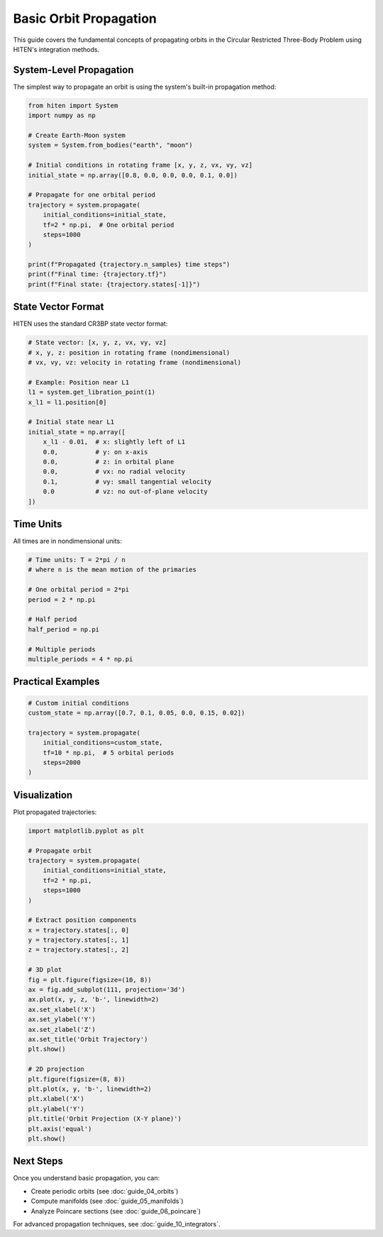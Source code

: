 Basic Orbit Propagation
========================

This guide covers the fundamental concepts of propagating orbits in the Circular Restricted Three-Body Problem using HITEN's integration methods.

System-Level Propagation
------------------------

The simplest way to propagate an orbit is using the system's built-in propagation method:

.. code-block:: python

   from hiten import System
   import numpy as np
   
   # Create Earth-Moon system
   system = System.from_bodies("earth", "moon")
   
   # Initial conditions in rotating frame [x, y, z, vx, vy, vz]
   initial_state = np.array([0.8, 0.0, 0.0, 0.0, 0.1, 0.0])
   
   # Propagate for one orbital period
   trajectory = system.propagate(
       initial_conditions=initial_state,
       tf=2 * np.pi,  # One orbital period
       steps=1000
   )
   
   print(f"Propagated {trajectory.n_samples} time steps")
   print(f"Final time: {trajectory.tf}")
   print(f"Final state: {trajectory.states[-1]}")

State Vector Format
-------------------

HITEN uses the standard CR3BP state vector format:

.. code-block:: python

   # State vector: [x, y, z, vx, vy, vz]
   # x, y, z: position in rotating frame (nondimensional)
   # vx, vy, vz: velocity in rotating frame (nondimensional)
   
   # Example: Position near L1
   l1 = system.get_libration_point(1)
   x_l1 = l1.position[0]
   
   # Initial state near L1
   initial_state = np.array([
       x_l1 - 0.01,  # x: slightly left of L1
       0.0,          # y: on x-axis
       0.0,          # z: in orbital plane
       0.0,          # vx: no radial velocity
       0.1,          # vy: small tangential velocity
       0.0           # vz: no out-of-plane velocity
   ])

Time Units
----------

All times are in nondimensional units:

.. code-block:: python

   # Time units: T = 2*pi / n
   # where n is the mean motion of the primaries
   
   # One orbital period = 2*pi
   period = 2 * np.pi
   
   # Half period
   half_period = np.pi
   
   # Multiple periods
   multiple_periods = 4 * np.pi

Practical Examples
------------------

.. code-block:: python

   # Custom initial conditions
   custom_state = np.array([0.7, 0.1, 0.05, 0.0, 0.15, 0.02])
   
   trajectory = system.propagate(
       initial_conditions=custom_state,
       tf=10 * np.pi,  # 5 orbital periods
       steps=2000
   )

Visualization
-------------

Plot propagated trajectories:

.. code-block:: python

   import matplotlib.pyplot as plt
   
   # Propagate orbit
   trajectory = system.propagate(
       initial_conditions=initial_state,
       tf=2 * np.pi,
       steps=1000
   )
   
   # Extract position components
   x = trajectory.states[:, 0]
   y = trajectory.states[:, 1]
   z = trajectory.states[:, 2]
   
   # 3D plot
   fig = plt.figure(figsize=(10, 8))
   ax = fig.add_subplot(111, projection='3d')
   ax.plot(x, y, z, 'b-', linewidth=2)
   ax.set_xlabel('X')
   ax.set_ylabel('Y')
   ax.set_zlabel('Z')
   ax.set_title('Orbit Trajectory')
   plt.show()
   
   # 2D projection
   plt.figure(figsize=(8, 8))
   plt.plot(x, y, 'b-', linewidth=2)
   plt.xlabel('X')
   plt.ylabel('Y')
   plt.title('Orbit Projection (X-Y plane)')
   plt.axis('equal')
   plt.show()

Next Steps
----------

Once you understand basic propagation, you can:

- Create periodic orbits (see :doc:`guide_04_orbits`)
- Compute manifolds (see :doc:`guide_05_manifolds`)
- Analyze Poincare sections (see :doc:`guide_06_poincare`)

For advanced propagation techniques, see :doc:`guide_10_integrators`.
